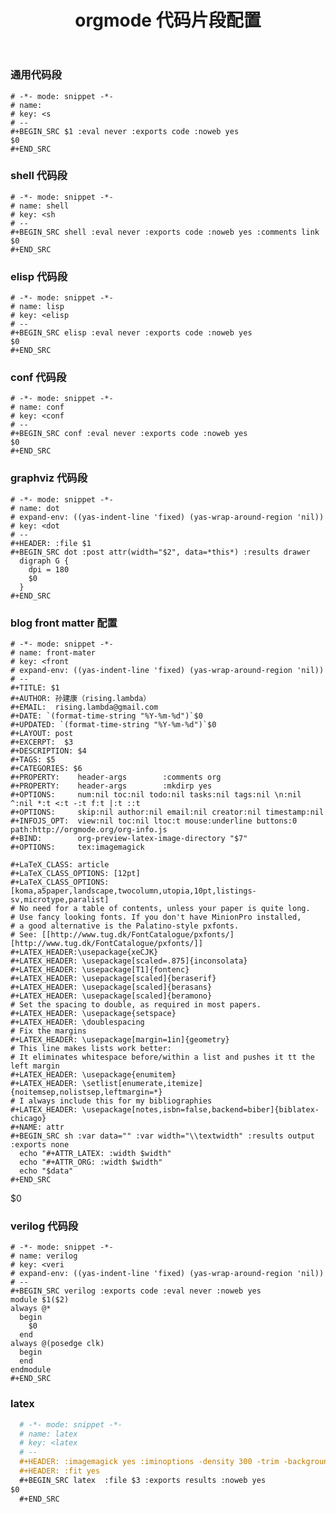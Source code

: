 #+TITLE:  orgmode 代码片段配置
#+AUTHOR: 孙建康（rising.lambda）
#+EMAIL:  rising.lambda@gmail.com

#+DESCRIPTION: A literate programming version of yasnippet orgmode config
#+PROPERTY:    header-args        :mkdirp yes
#+OPTIONS:     num:nil toc:nil todo:nil tasks:nil tags:nil
#+OPTIONS:     skip:nil author:nil email:nil creator:nil timestamp:nil
#+INFOJS_OPT:  view:nil toc:nil ltoc:t mouse:underline buttons:0 path:http://orgmode.org/org-info.js

*** 通用代码段
    #+BEGIN_SRC text :tangle (m/resolve "${m/xdg.conf.d}/emacs/snippets/org-mode/src") :mkdirp yes :eval never :exports code
      # -*- mode: snippet -*-
      # name: 
      # key: <s
      # --
      ,#+BEGIN_SRC $1 :eval never :exports code :noweb yes
      $0
      ,#+END_SRC
    #+END_SRC
*** shell 代码段

    #+BEGIN_SRC text :tangle (m/resolve "${m/xdg.conf.d}/emacs/snippets/org-mode/shell") :mkdirp yes :eval never :exports code
      # -*- mode: snippet -*-
      # name: shell
      # key: <sh
      # --
      ,#+BEGIN_SRC shell :eval never :exports code :noweb yes :comments link
      $0
      ,#+END_SRC
    #+END_SRC

*** elisp 代码段

    #+BEGIN_SRC text :tangle (m/resolve "${m/xdg.conf.d}/emacs/snippets/org-mode/elisp") :mkdirp yes
      # -*- mode: snippet -*-
      # name: lisp
      # key: <elisp
      # --
      ,#+BEGIN_SRC elisp :eval never :exports code :noweb yes
      $0
      ,#+END_SRC
    #+END_SRC

*** conf 代码段
    #+BEGIN_SRC text :tangle (m/resolve "${m/xdg.conf.d}/emacs/snippets/org-mode/conf") :mkdirp yes
      # -*- mode: snippet -*-
      # name: conf
      # key: <conf
      # --
      ,#+BEGIN_SRC conf :eval never :exports code :noweb yes
      $0
      ,#+END_SRC
    #+END_SRC

*** graphviz 代码段
    #+BEGIN_SRC text :tangle (m/resolve "${m/xdg.conf.d}/emacs/snippets/org-mode/dot") :mkdirp yes
      # -*- mode: snippet -*-
      # name: dot
      # expand-env: ((yas-indent-line 'fixed) (yas-wrap-around-region 'nil))
      # key: <dot
      # --
      ,#+HEADER: :file $1
      ,#+BEGIN_SRC dot :post attr(width="$2", data=*this*) :results drawer
        digraph G {
          dpi = 180
          $0
        }
      ,#+END_SRC
    #+END_SRC

*** blog front matter 配置

    #+BEGIN_SRC text :tangle (m/resolve "${m/xdg.conf.d}/emacs/snippets/org-mode/front-matter") :mkdirp yes
      # -*- mode: snippet -*-
      # name: front-mater
      # key: <front
      # expand-env: ((yas-indent-line 'fixed) (yas-wrap-around-region 'nil))
      # --
      ,#+TITLE: $1
      ,#+AUTHOR: 孙建康（rising.lambda）
      ,#+EMAIL:  rising.lambda@gmail.com
      ,#+DATE: `(format-time-string "%Y-%m-%d")`$0
      ,#+UPDATED: `(format-time-string "%Y-%m-%d")`$0
      ,#+LAYOUT: post
      ,#+EXCERPT:  $3
      ,#+DESCRIPTION: $4
      ,#+TAGS: $5
      ,#+CATEGORIES: $6
      ,#+PROPERTY:    header-args        :comments org
      ,#+PROPERTY:    header-args        :mkdirp yes
      ,#+OPTIONS:     num:nil toc:nil todo:nil tasks:nil tags:nil \n:nil ^:nil *:t <:t -:t f:t |:t ::t
      ,#+OPTIONS:     skip:nil author:nil email:nil creator:nil timestamp:nil
      ,#+INFOJS_OPT:  view:nil toc:nil ltoc:t mouse:underline buttons:0 path:http://orgmode.org/org-info.js
      ,#+BIND:        org-preview-latex-image-directory "$7"
      ,#+OPTIONS:     tex:imagemagick

      ,#+LaTeX_CLASS: article
      ,#+LaTeX_CLASS_OPTIONS: [12pt]
      ,#+LaTeX_CLASS_OPTIONS: [koma,a5paper,landscape,twocolumn,utopia,10pt,listings-sv,microtype,paralist]
      # No need for a table of contents, unless your paper is quite long.
      # Use fancy looking fonts. If you don't have MinionPro installed,
      # a good alternative is the Palatino-style pxfonts.
      # See: [[http://www.tug.dk/FontCatalogue/pxfonts/][http://www.tug.dk/FontCatalogue/pxfonts/]]
      ,#+LATEX_HEADER:\usepackage{xeCJK}
      ,#+LATEX_HEADER: \usepackage[scaled=.875]{inconsolata}
      ,#+LATEX_HEADER: \usepackage[T1]{fontenc}
      ,#+LATEX_HEADER: \usepackage[scaled]{beraserif}
      ,#+LATEX_HEADER: \usepackage[scaled]{berasans}
      ,#+LATEX_HEADER: \usepackage[scaled]{beramono}
      # Set the spacing to double, as required in most papers.
      ,#+LATEX_HEADER: \usepackage{setspace}
      ,#+LATEX_HEADER: \doublespacing
      # Fix the margins
      ,#+LATEX_HEADER: \usepackage[margin=1in]{geometry}
      # This line makes lists work better:
      # It eliminates whitespace before/within a list and pushes it tt the left margin
      ,#+LATEX_HEADER: \usepackage{enumitem}
      ,#+LATEX_HEADER: \setlist[enumerate,itemize]{noitemsep,nolistsep,leftmargin=*}
      # I always include this for my bibliographies
      ,#+LATEX_HEADER: \usepackage[notes,isbn=false,backend=biber]{biblatex-chicago}
      ,#+NAME: attr
      ,#+BEGIN_SRC sh :var data="" :var width="\\textwidth" :results output :exports none
        echo "#+ATTR_LATEX: :width $width"
        echo "#+ATTR_ORG: :width $width"
        echo "$data"
      ,#+END_SRC
    #+END_SRC

    $0
    #+END_SRC
    
*** verilog 代码段
    #+BEGIN_SRC text :tangle (m/resolve "${m/xdg.conf.d}/emacs/snippets/org-mode/verilog") :mkdirp yes
      # -*- mode: snippet -*-
      # name: verilog
      # key: <veri
      # expand-env: ((yas-indent-line 'fixed) (yas-wrap-around-region 'nil))
      # --
      ,#+BEGIN_SRC verilog :exports code :eval never :noweb yes
      module $1($2)
	  always @*
	    begin
	      $0
	    end
	  always @(posedge clk)
	    begin
	    end
      endmodule
      ,#+END_SRC
    #+END_SRC
    
*** latex
    #+BEGIN_SRC org :tangle (m/resolve "${m/xdg.conf.d}/emacs/snippets/org-mode/latex") :mkdirp yes
      # -*- mode: snippet -*-
      # name: latex
      # key: <latex
      # --
      ,#+HEADER: :imagemagick yes :iminoptions -density 300 -trim -background '#$1'  :imoutoptions -opaque none  -density 300 -quality 100 -flatten -trim  -sharpen 0x1.0 -geometry $2
      ,#+HEADER: :fit yes
      ,#+BEGIN_SRC latex  :file $3 :exports results :noweb yes
	$0
      ,#+END_SRC
    #+END_SRC
